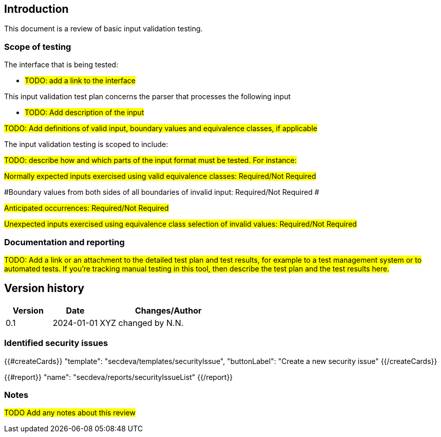 == Introduction

This document is a review of basic input validation testing.

=== Scope of testing

The interface that is being tested:

* #TODO: add a link to the interface#

This input validation test plan concerns the parser that processes the following input

* #TODO: Add description of the input#

#TODO: Add definitions of valid input, boundary values and equivalence classes, if applicable#

The input validation testing is scoped to include:

#TODO: describe how and which parts of the input format must be tested. For instance:#

#Normally expected inputs exercised using valid equivalence classes: Required/Not Required#

#Boundary values from both sides of all boundaries of invalid input: Required/Not Required #

#Anticipated occurrences: Required/Not Required#

#Unexpected inputs exercised using equivalence class selection of invalid values: Required/Not Required#

=== Documentation and reporting

#TODO: Add a link or an attachment to the detailed test plan and test results, for example to a test management system or to automated tests. If you're tracking manual testing in this tool, then describe the test plan and the test results here.#

== Version history

[cols="1,1,3"]
|===============
|Version | Date | Changes/Author

| 0.1
| 2024-01-01
| XYZ changed by N.N.

|===============

=== Identified security issues

{{#createCards}}
  "template": "secdeva/templates/securityIssue",
  "buttonLabel": "Create a new security issue"
{{/createCards}}

{{#report}}
  "name": "secdeva/reports/securityIssueList"
{{/report}}

=== Notes

#TODO Add any notes about this review#